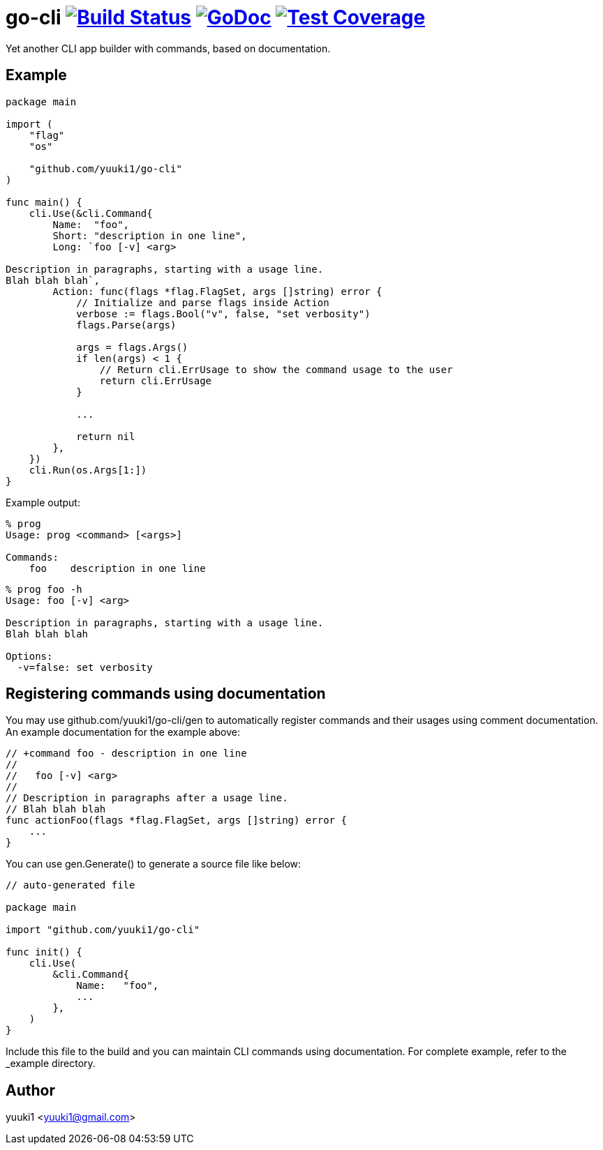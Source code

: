 = go-cli image:https://travis-ci.org/yuuki1/go-cli.svg?branch=master["Build Status", link="https://travis-ci.org/yuuki1/go-cli"] image:http://godoc.org/github.com/yuuki1/go-cli?status.svg["GoDoc", link="http://godoc.org/github.com/yuuki1/go-cli"] image:http://gocover.io/_badge/github.com/yuuki1/go-cli["Test Coverage", link="http://gocover.io/github.com/yuuki1/go-cli"]

Yet another CLI app builder with commands, based on documentation.

== Example

[source,go]
----
package main

import (
    "flag"
    "os"

    "github.com/yuuki1/go-cli"
)

func main() {
    cli.Use(&cli.Command{
        Name:  "foo",
        Short: "description in one line",
        Long: `foo [-v] <arg>

Description in paragraphs, starting with a usage line.
Blah blah blah`,
        Action: func(flags *flag.FlagSet, args []string) error {
            // Initialize and parse flags inside Action
            verbose := flags.Bool("v", false, "set verbosity")
            flags.Parse(args)

            args = flags.Args()
            if len(args) < 1 {
                // Return cli.ErrUsage to show the command usage to the user
                return cli.ErrUsage
            }

            ...

            return nil
        },
    })
    cli.Run(os.Args[1:])
}
----

Example output:

----
% prog
Usage: prog <command> [<args>]

Commands:
    foo    description in one line
----

----
% prog foo -h
Usage: foo [-v] <arg>

Description in paragraphs, starting with a usage line.
Blah blah blah

Options:
  -v=false: set verbosity
----

== Registering commands using documentation

You may use github.com/yuuki1/go-cli/gen to automatically register commands and
their usages using comment documentation. An example documentation for the
example above:

[source,go]
----

// +command foo - description in one line
//
//   foo [-v] <arg>
//
// Description in paragraphs after a usage line.
// Blah blah blah
func actionFoo(flags *flag.FlagSet, args []string) error {
    ...
}
----

You can use gen.Generate() to generate a source file like below:

[source,go]
----
// auto-generated file

package main

import "github.com/yuuki1/go-cli"

func init() {
    cli.Use(
        &cli.Command{
            Name:   "foo",
            ...
        },
    )
}
----

Include this file to the build and you can maintain CLI commands using documentation. For complete example, refer to the _example directory.

== Author

yuuki1 <yuuki1@gmail.com>
